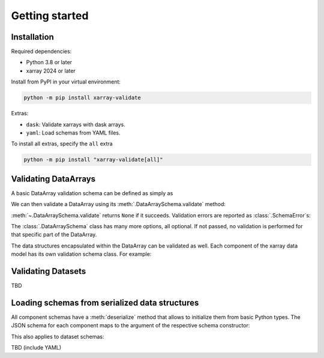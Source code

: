 Getting started
===============

Installation
------------

Required dependencies:

* Python 3.8 or later
* xarray 2024 or later

Install from PyPI in your virtual environment:

.. code:: shell

    python -m pip install xarray-validate

Extras:

* ``dask``: Validate xarrays with dask arrays.
* ``yaml``: Load schemas from YAML files.

To install all extras, specify the ``all`` extra

.. code:: shell

    python -m pip install "xarray-validate[all]"

Validating DataArrays
---------------------

A basic DataArray validation schema can be defined as simply as

.. doctest::

    >>> import numpy as np
    >>> from xarray_validate import DataArraySchema

    >>> schema = DataArraySchema(
    ...     dtype=np.int32, name="foo", shape=(4,), dims=["x"]
    ... )

We can then validate a DataArray using its :meth:`.DataArraySchema.validate`
method:

.. doctest::

    >>> import xarray as xr
    >>> da = xr.DataArray(
    ...     np.ones(4, dtype="i4"),
    ...     dims=["x"],
    ...     coords={"x": ("x", np.arange(4)), "y": ("x", np.linspace(0, 1, 4))},
    ...     name="foo",
    ... )
    >>> schema.validate(da)

:meth:`~.DataArraySchema.validate` returns ``None`` if it succeeds.
Validation errors are reported as :class:`.SchemaError`\ s:

.. doctest::

    >>> schema.validate(da.astype("int64"))  # doctest: +IGNORE_EXCEPTION_DETAIL
    Traceback (most recent call last):
    ...
    SchemaError: dtype mismatch: got dtype('int64'), expected dtype('int32')

The :class:`.DataArraySchema` class has many more options, all optional. If not
passed, no validation is performed for that specific part of the DataArray.

The data structures encapsulated within the DataArray can be validated as well.
Each component of the xarray data model has its own validation schema class.
For example:

.. doctest::

    >>> from xarray_validate import CoordsSchema
    >>> schema = DataArraySchema(
    ...     dtype=np.int32,
    ...     name="foo",
    ...     shape=(4,),
    ...     dims=["x"],
    ...     coords=CoordsSchema(
    ...         {"x": DataArraySchema(dtype=np.int64, shape=(4,))}
    ...     )
    ... )
    >>> schema.validate(da)

Validating Datasets
-------------------

TBD

.. doctest::

    >>> from xarray_validate import DatasetSchema
    >>> ds = xr.Dataset(
    ...     {
    ...         "x": xr.DataArray(np.arange(4) - 2, dims="x"),
    ...         "foo": xr.DataArray(np.ones(4, dtype="i4"), dims="x"),
    ...         "bar": xr.DataArray(
    ...             np.arange(8, dtype=np.float64).reshape(4, 2), dims=("x", "y")
    ...         ),
    ...     }
    ... )

Loading schemas from serialized data structures
-----------------------------------------------

All component schemas have a :meth:`deserialize` method that allows to
initialize them from basic Python types. The JSON schema for each component maps
to the argument of the respective schema constructor:

.. doctest::

    >>> schema = DataArraySchema.deserialize(
    ...     {
    ...         "name": "foo",
    ...         "dtype": "int32",
    ...         "shape": (4,),
    ...         "dims": ["x"],
    ...         "coords": {
    ...             "coords": {
    ...                 "x": {"dtype": "int64", "shape": (4,)},
    ...                 "y": {"dtype": "float64", "shape": (4,)},
    ...             }
    ...         },
    ...     }
    ... )
    >>> schema.validate(da)

This also applies to dataset schemas:

.. doctest::

    >>> schema = DatasetSchema.deserialize(
    ...     {
    ...         "data_vars": {
    ...             "foo": {"dtype": "<i4", "dims": ["x"], "shape": [4]},
    ...             "bar": {"dtype": "<f8", "dims": ["x", "y"], "shape": [4, 2]},
    ...         },
    ...         "coords": {
    ...             "coords": {
    ...                 "x": {"dtype": "<i8", "dims": ["x"], "shape": [4]}
    ...             },
    ...         },
    ...     }
    ... )
    >>> schema.validate(ds)

TBD (include YAML)
